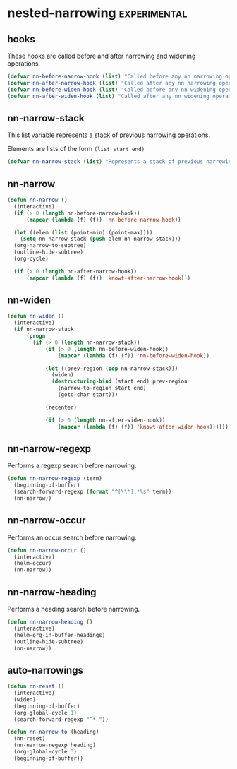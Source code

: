 * nested-narrowing :experimental:
** hooks
These hooks are called before and after narrowing and widening operations.
#+begin_src emacs-lisp :results silent
  (defvar nn-before-narrow-hook (list) "Called before any nn narrowing operation")
  (defvar nn-after-narrow-hook (list) "Called after any nn narrowing operation")
  (defvar nn-before-widen-hook (list) "Called before any nn widening operation")
  (defvar nn-after-widen-hook (list) "Called after any nn widening operation")
#+end_src

** nn-narrow-stack
This list variable represents a stack of previous narrowing operations.

Elements are lists of the form =(list start end)=

#+begin_src emacs-lisp :results silent
  (defvar nn-narrow-stack (list) "Represents a stack of previous narrowing operations.")
#+end_src

** nn-narrow
#+begin_src emacs-lisp :results silent
  (defun nn-narrow ()
    (interactive)
    (if (> 0 (length nn-before-narrow-hook))
        (mapcar (lambda (f) (f)) 'nn-before-narrow-hook))

    (let ((elem (list (point-min) (point-max))))
      (setq nn-narrow-stack (push elem nn-narrow-stack)))
    (org-narrow-to-subtree)
    (outline-hide-subtree)
    (org-cycle)

    (if (> 0 (length nn-after-narrow-hook))
        (mapcar (lambda (f) (f)) 'knowt-after-narrow-hook)))
#+end_src

** nn-widen
#+begin_src emacs-lisp :results silent
  (defun nn-widen ()
    (interactive)
    (if nn-narrow-stack
        (progn
          (if (> 0 (length nn-narrow-stack))
              (if (> 0 (length nn-before-widen-hook))
                  (mapcar (lambda (f) (f)) 'nn-before-widen-hook))

              (let ((prev-region (pop nn-narrow-stack)))
                (widen)
                (destructuring-bind (start end) prev-region
                  (narrow-to-region start end)
                  (goto-char start)))

              (recenter)

              (if (> 0 (length nn-after-widen-hook))
                  (mapcar (lambda (f) (f)) 'knowt-after-widen-hook))))))
#+end_src

** nn-narrow-regexp
Performs a regexp search before narrowing.
#+begin_src emacs-lisp :results silent
  (defun nn-narrow-regexp (term)
    (beginning-of-buffer)
    (search-forward-regexp (format "^[\\*].*%s" term))
    (nn-narrow))
#+end_src

** nn-narrow-occur
Performs an occur search before narrowing.
#+begin_src emacs-lisp :results silent
  (defun nn-narrow-occur ()
    (interactive)
    (helm-occur)
    (nn-narrow))
#+end_src

** nn-narrow-heading
Performs a heading search before narrowing.
#+begin_src emacs-lisp :results silent
  (defun nn-narrow-heading ()
    (interactive)
    (helm-org-in-buffer-headings)
    (outline-hide-subtree)
    (nn-narrow))
#+end_src

** auto-narrowings
#+begin_src emacs-lisp :results silent
  (defun nn-reset ()
    (interactive)
    (widen)
    (beginning-of-buffer)
    (org-global-cycle 1)
    (search-forward-regexp "^* "))

  (defun nn-narrow-to (heading)
    (nn-reset)
    (nn-narrow-regexp heading)
    (org-global-cycle 3)
    (beginning-of-buffer))
#+end_src

